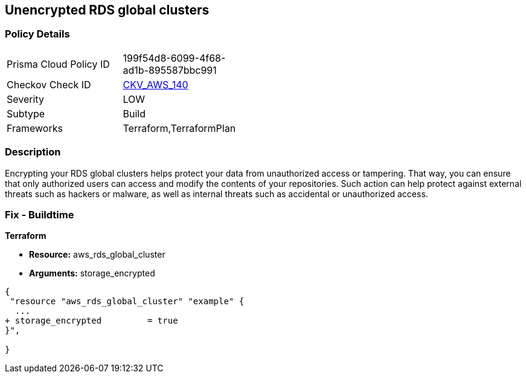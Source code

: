 == Unencrypted RDS global clusters


=== Policy Details 

[width=45%]
[cols="1,1"]
|=== 
|Prisma Cloud Policy ID 
| 199f54d8-6099-4f68-ad1b-895587bbc991

|Checkov Check ID 
| https://github.com/bridgecrewio/checkov/tree/master/checkov/terraform/checks/resource/aws/RDSClusterEncrypted.py[CKV_AWS_140]

|Severity
|LOW

|Subtype
|Build

|Frameworks
|Terraform,TerraformPlan

|=== 



=== Description 


Encrypting your RDS global clusters helps protect your data from unauthorized access or tampering.
That way, you can ensure that only authorized users can access and modify the contents of your repositories.
Such action can help protect against external threats such as hackers or malware, as well as internal threats such as accidental or unauthorized access.

=== Fix - Buildtime


*Terraform* 


* *Resource:* aws_rds_global_cluster
* *Arguments:* storage_encrypted


[source,go]
----
{
 "resource "aws_rds_global_cluster" "example" {
  ...
+ storage_encrypted         = true
}",

}
----
